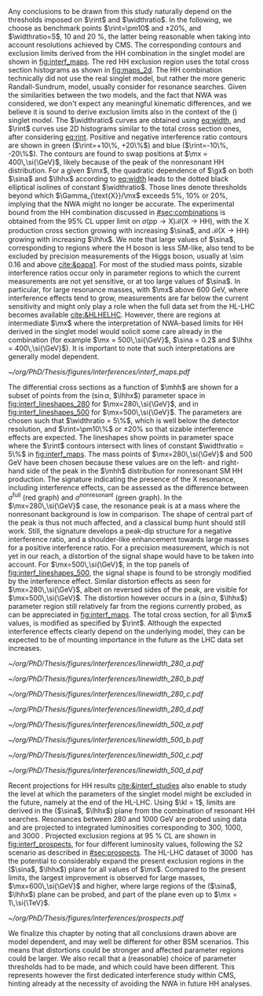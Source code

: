 
Any conclusions to be drawn from this study naturally depend on the thresholds imposed on $\rint$ and $\widthratio$.
In the following, we choose as benchmark points $\rint=\pm10$ and $\pm20\%$, and $\widthratio=5$, \num{10} and \SI{20}{\percent}, the latter being reasonable when taking into account resolutions achieved by \ac{CMS}.
The corresponding contours and exclusion limits derived from the HH combination in the singlet model are shown in [[fig:interf_maps]].
The red HH exclusion region uses the total cross section histograms as shown in [[fig:maps_2d]].
The HH combination technically did not use the real singlet model, but rather the more generic Randall-Sundrum, \spin{0} model, usually consider for \spin{0} resonance searches.
Given the similarities between the two models, and the fact that \ac{NWA} was considered, we don't expect any meaningful kinematic differences, and we believe it is sound to derive exclusion limits also in the context of the (\spin{0}) singlet model.
The $\widthratio$ curves are obtained using [[eq:width]], and $\rint$ curves use 2D histograms similar to the total cross section ones, after considering [[eq:rint]].
Positive and negative interference ratio contours are shown in green ($\rint=+10\%, +20\%$) and blue ($\rint=-10\%, -20\%$).
The contours are found to swap positions at $\mx = 400\,\si{\GeV}$, likely because of the peak of the nonresonant HH distribution.
For a given $\mx$, the quadratic dependence of $\gx$ on both $\sina$ and $\lhhx$ according to [[eq:width]] leads to the dotted black elliptical isolines of constant $\widthratio$.
Those lines denote thresholds beyond which $\Gamma_{\text{X}}/\mx$ exceeds 5%, 10% or 20%, implying that the \ac{NWA} might no longer be accurate.
The experimental bound from the HH combination discussed in [[#sec:combinations]] is obtained from the 95% \ac{CL} upper limit on $\sigma(\text{pp} \rightarrow \text{X})\mathcal{B}(\text{X} \rightarrow \text{HH})$, with the X production cross section growing with increasing $\sina$, and $\mathcal{B}(\text{X} \rightarrow \text{HH})$ growing with increasing $\lhhx$.
We note that large values of $\sina$, corresponding to regions where the H boson is less \ac{SM}-like, also tend to be excluded by precision measurements of the Higgs boson, usually at \num{\sim 0.16} and above [[cite:&papa1]].
For most of the studied mass points, sizable interference ratios occur only in parameter regions to which the current measurements are not yet sensitive, or at too large values of $\sina$.
In particular, for large resonance masses, with $\mx$ above \SI{600}{\GeV}, where interference effects tend to grow, measurements are far below the current sensitivity and might only play a role when the full data set from the HL-LHC becomes available [[cite:&HLHELHC]]. 
However, there are regions at intermediate $\mx$ where the interpretation of \ac{NWA}-based limits for HH derived in the singlet model would solicit some care already in the \run{2} combination (for example $\mx = 500\,\si{\GeV}$, $\sina = 0.2$ and $\lhhx = 400\,\si{\GeV}$).
It is important to note that such interpretations are generally model dependent.

#+NAME: fig:interf_maps
#+CAPTION: Contours of the variable $\rint$ as defined in [[eq:rint]] and discussed in the text, in the ($\sina$, $\lhhx$) plane for the singlet model with $\kl = 1$ and different resonance masses $\mx$ between (upper left) \num{280} and (lower right) \SI{800}{\GeV}. Contours are shown for $\rint$ values of (dashed blue) \num{-0.2}, (solid blue) \num{-0.1}, (solid green) \num{+0.1}, and (dashed green) \num{+0.2}. Regions that are excluded, at 95% \ac{CL}, from the combined likelihood analysis of the HH analyses presented in this report are indicated by red filled areas. Dashed black lines indicate constant relative widths of 5, 10, and 20%. Published in [[cite:&interf_studies]].
#+BEGIN_figure
#+ATTR_LATEX: :width 1.\textwidth :center
[[~/org/PhD/Thesis/figures/interferences/interf_maps.pdf]]
#+END_figure

The differential cross sections as a function of $\mhh$ are shown for a subset of points from the ($\sin\alpha$, $\lhhx$) parameter space in [[fig:interf_lineshapes_280]] for $\mx=280\,\si{\GeV}$, and in [[fig:interf_lineshapes_500]] for $\mx=500\,\si{\GeV}$. 
The parameters are chosen such that $\widthratio = 5\%$, which is well below the detector resolution, and $\rint=\pm10\%$ or $\pm20\%$ so that sizable interference effects are expected. 
The lineshapes show points in parameter space where the $\rint$ contours intersect with lines of constant $\widthratio = 5\%$ in [[fig:interf_maps]]. 
The mass points of $\mx=280\,\si{\GeV}$ and $500\,\si{\GeV}$ have been chosen because these values are on the left- and right-hand side of the peak in the $\mhh$ distribution for nonresonant \ac{SM} HH production. 
The signature indicating the presence of the X resonance, including interference effects, can be assessed as the difference between $\sigma^{\text{full}}$ (red graph) and $\sigma^{\text{nonresonant}}$ (green graph).
In the $\mx=280\,\si{\GeV}$ case, the resonance peak is at a mass where the nonresonant background is low in comparison.
The shape of central part of the peak is thus not much affected, and a classical bump hunt should still work.
Still, the signature develops a peak-dip structure for a negative interference ratio, and a shoulder-like enhancement towards large masses for a positive interference ratio.
For a precision measurement, which is not yet in our reach, a distortion of the signal shape would have to be taken into account.
For $\mx=500\,\si{\GeV}$, in the top panels of [[fig:interf_lineshapes_500]], the signal shape is found to be strongly modified by the interference effect.
Similar distortion effects as seen for $\mx=280\,\si{\GeV}$, albeit on reversed sides of the peak, are visible for $\mx=500\,\si{\GeV}$. 
The distortion however occurs in a ($\sin\alpha$, $\lhhx$) parameter region still relatively far from the regions currently probed, as can be appreciated in [[fig:interf_maps]].
The total cross section, for all $\mx$ values, is modified as specified by $\rint$.
Although the expected interference effects clearly depend on the underlying model, they can be expected to be of mounting importance in the future as the \ac{LHC} data set increases.

#+NAME: fig:interf_lineshapes_280
#+CAPTION: Expected differential cross sections for HH production, as a function of $\mhh$, for the real-singlet model with $\mx = 280\,\si{\GeV}$ and $\widthratio = 5\%$. The parameters $\sina$ and $\lhhx$ have been chosen such that (upper row) $\rint=\pm 10\%$ and (lower row) $\rint=\pm 20\%$, (left) negative and (right) positive values of $\rint$. The total cross section for HH production $\sigma^{\text{full}}$ (red line, labelled as $\sigma_{\text{full}}$) is compared to the cross sections $\sigma^{\text{resonant-only}}$ (blue line, labelled as $\sigma_{\text{res}}$) and $\sigma^{\text{nonresonant}}$ (green line, labelled as $\sigma_{\text{nores}}$) considering only resonant and nonresonant production. In the lower panels the ratio of $\sigma^{\text{full}}$ over $(\sigma^{\text{resonant-only}}+\sigma^{\text{nonresonant}})$ is shown. Published in [[cite:&interf_studies]].
#+BEGIN_figure
#+ATTR_LATEX: :width .5 \textwidth :center
[[~/org/PhD/Thesis/figures/interferences/linewidth_280_a.pdf]]
#+ATTR_LATEX: :width .5 \textwidth :center
[[~/org/PhD/Thesis/figures/interferences/linewidth_280_b.pdf]]
#+ATTR_LATEX: :width .5 \textwidth :center
[[~/org/PhD/Thesis/figures/interferences/linewidth_280_c.pdf]]
#+ATTR_LATEX: :width .5 \textwidth :center
[[~/org/PhD/Thesis/figures/interferences/linewidth_280_d.pdf]]
#+END_figure

#+NAME: fig:interf_lineshapes_500
#+CAPTION: Expected differential cross sections for HH production, as a function of $\mhh$ for the real-singlet model with $\mx = 500\,\si{\GeV}$ and $\widthratio = 5\%$.  The parameters $\sina$ and $\lhhx$ have been such that (upper row) $\rint=\pm 10\%$ and (lower row) $\rint=\pm 20\%$, for (left) negative and (right) positive values of $\rint$. The total section for HH production $\sigma^{\text{full}}$ (red line, labelled as $\sigma_{\text{full}}$) is compared to the cross sections $\sigma^{\text{resonant-only}}$ (blue line, labelled as $\sigma_{\text{res}}$) and $\sigma^{\text{nonresonant}}$ (green line, labelled as $\sigma_{\text{nores}}$) considering only resonant and nonresonant production. In the lower panels the ratio of $\sigma^{\text{full}}$ over $(\sigma^{\text{resonant-only}}+\sigma^{\text{nonresonant}})$ is shown. Published in [[cite:&interf_studies]].
#+BEGIN_figure
#+ATTR_LATEX: :width .5 \textwidth :center
[[~/org/PhD/Thesis/figures/interferences/linewidth_500_a.pdf]]
#+ATTR_LATEX: :width .5 \textwidth :center
[[~/org/PhD/Thesis/figures/interferences/linewidth_500_b.pdf]]
#+ATTR_LATEX: :width .5 \textwidth :center
[[~/org/PhD/Thesis/figures/interferences/linewidth_500_c.pdf]]
#+ATTR_LATEX: :width .5 \textwidth :center
[[~/org/PhD/Thesis/figures/interferences/linewidth_500_d.pdf]]
#+END_figure

Recent projections for HH results [[cite:&interf_studies]] also enable to study the level at which the parameters of the singlet model might be excluded in the future, namely at the end of the \ac{HL-LHC}.
Using $\kl = 1$, limits are derived in the ($\sina$, $\lhhx$) plane from the combination of resonant HH searches. 
Resonances between \num{280} and \SI{1000}{\GeV} are probed using \run{2} data and are projected to integrated luminosities corresponding to \num{300}, \num{1000}, and \SI{3000}{\invfb}.
Projected exclusion regions at \SI{95}{\percent} \ac{CL} are shown in [[fig:interf_prospects]], for four different luminosity values, following the S2 scenario as described in [[#sec:prospects]].
The \ac{HL-LHC} dataset of \SI{3000}{\invfb} has the potential to considerably expand the present exclusion regions in the ($\sina$, $\lhhx$) plane for all values of $\mx$. 
Compared to the present limits, the largest improvement is observed for large masses, $\mx=600\,\si{\GeV}$ and higher, where large regions of the ($\sina$, $\lhhx$) plane can be probed, and part of the plane even up to $\mx = 1\,\si{\TeV}$. 

#+NAME: fig:interf_prospects
#+CAPTION: Exclusion contours at 95% \ac{CL}, in the ($\sina$, $\lhhx$) plane for $\kl = 1$ in the real-singlet model. These contours are obtained from the combined likelihood analysis of the HH searches discussed in [[#sec:prospects]] for (upper left to lower right) $\mx = 280$, $400$, $500$, $600$, $700$, and \SI{1000}{\GeV}. The expected limits from the \run{2} dataset have been projected to integrated luminosities of \num{300}, \num{1000}, and \SI{3000}{\invfb}. Excluded areas are indicated by the direction of the hatching along the exclusion contours. Published in [[cite:&interf_studies]].
#+BEGIN_figure
#+ATTR_LATEX: :width 1.\textwidth :center
[[~/org/PhD/Thesis/figures/interferences/prospects.pdf]]
#+END_figure

We finalize this chapter by noting that all conclusions drawn above are model dependent, and may well be different for other \ac{BSM} scenarios.
This means that distortions could be stronger and affected parameter regions could be larger.
We also recall that a (reasonable) choice of parameter thresholds had to be made, and which could have been different.
This represents however the first dedicated interference study within \ac{CMS}, hinting already at the necessity of avoiding the \ac{NWA} in future HH analyses.


